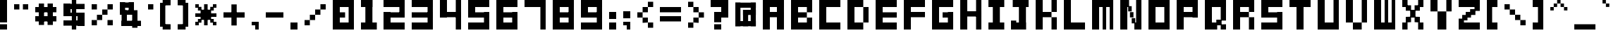 SplineFontDB: 3.2
FontName: FontBrick
FullName: FontBrick
FamilyName: FontBrick
Weight: Regular
Copyright: Copyright (c) 2024, vulastic
UComments: "2024-1-2: Created with FontForge (http://fontforge.org)"
Version: 001.000
ItalicAngle: 0
UnderlinePosition: -100
UnderlineWidth: 50
Ascent: 800
Descent: 200
InvalidEm: 0
LayerCount: 2
Layer: 0 0 "Back" 1
Layer: 1 0 "Fore" 0
XUID: [1021 711 660813647 6996]
StyleMap: 0x0000
FSType: 0
OS2Version: 0
OS2_WeightWidthSlopeOnly: 0
OS2_UseTypoMetrics: 1
CreationTime: 1704177760
ModificationTime: 1704180982
OS2TypoAscent: 0
OS2TypoAOffset: 1
OS2TypoDescent: 0
OS2TypoDOffset: 1
OS2TypoLinegap: 90
OS2WinAscent: 0
OS2WinAOffset: 1
OS2WinDescent: 0
OS2WinDOffset: 1
HheadAscent: 0
HheadAOffset: 1
HheadDescent: 0
HheadDOffset: 1
MarkAttachClasses: 1
DEI: 91125
Encoding: ISO8859-1
UnicodeInterp: none
NameList: AGL For New Fonts
DisplaySize: -48
AntiAlias: 1
FitToEm: 0
WinInfo: 0 31 11
BeginPrivate: 0
EndPrivate
BeginChars: 256 94

StartChar: exclam
Encoding: 33 33 0
Width: 500
Flags: HW
LayerCount: 2
Fore
SplineSet
0 50 m 1
 0 800 l 1
 250 800 l 1
 250 50 l 1
 0 50 l 1
0 -200 m 1
 0 -12.5 l 1
 250 -12.5 l 1
 250 -200 l 1
 0 -200 l 1
EndSplineSet
Validated: 524289
EndChar

StartChar: quotedbl
Encoding: 34 34 1
Width: 750
Flags: HW
LayerCount: 2
Fore
SplineSet
0 487.5 m 1
 0 675 l 1
 187.5 675 l 1
 187.5 487.5 l 1
 0 487.5 l 1
312.5 487.5 m 1
 312.5 675 l 1
 500 675 l 1
 500 487.5 l 1
 312.5 487.5 l 1
EndSplineSet
Validated: 524289
EndChar

StartChar: numbersign
Encoding: 35 35 2
Width: 1000
Flags: HW
LayerCount: 2
Fore
SplineSet
125 -75 m 1
 125 675 l 1
 312.5 675 l 1
 312.5 -75 l 1
 125 -75 l 1
437.5 -75 m 1
 437.5 675 l 1
 625 675 l 1
 625 -75 l 1
 437.5 -75 l 1
0 362.5 m 1
 0 550 l 1
 750 550 l 1
 750 362.5 l 1
 0 362.5 l 1
0 50 m 1
 0 237.5 l 1
 750 237.5 l 1
 750 50 l 1
 0 50 l 1
EndSplineSet
Validated: 524293
EndChar

StartChar: dollar
Encoding: 36 36 3
Width: 1000
Flags: HW
LayerCount: 2
Fore
SplineSet
296.875 -200 m 1
 296.875 800 l 1
 453.125 800 l 1
 453.125 -200 l 1
 296.875 -200 l 1
0 487.5 m 1
 0 675 l 1
 750 675 l 1
 750 487.5 l 1
 0 487.5 l 1
500 -75 m 1
 500 362.5 l 1
 750 362.5 l 1
 750 -75 l 1
 500 -75 l 1
0 -75 m 1
 0 112.5 l 1
 750 112.5 l 1
 750 -75 l 1
 0 -75 l 1
0 237.5 m 1
 0 362.5 l 1
 750 362.5 l 1
 750 237.5 l 1
 0 237.5 l 1
0 237.5 m 1
 0 675 l 1
 250 675 l 1
 250 237.5 l 1
 0 237.5 l 1
EndSplineSet
Validated: 524293
EndChar

StartChar: percent
Encoding: 37 37 4
Width: 1000
Flags: HW
LayerCount: 2
Fore
SplineSet
562.5 487.5 m 1
 562.5 675 l 1
 750 675 l 1
 750 487.5 l 1
 562.5 487.5 l 1
0 -75 m 1
 0 112.5 l 1
 187.5 112.5 l 1
 187.5 -75 l 1
 0 -75 l 1
187.5 112.5 m 1
 187.5 300 l 1
 375 300 l 1
 375 112.5 l 1
 187.5 112.5 l 1
375 300 m 1
 375 487.5 l 1
 562.5 487.5 l 1
 562.5 300 l 1
 375 300 l 1
0 487.5 m 1
 0 675 l 1
 187.5 675 l 1
 187.5 487.5 l 1
 0 487.5 l 1
562.5 -75 m 1
 562.5 112.5 l 1
 750 112.5 l 1
 750 -75 l 1
 562.5 -75 l 1
EndSplineSet
Validated: 524293
EndChar

StartChar: ampersand
Encoding: 38 38 5
Width: 1000
Flags: HW
LayerCount: 2
Fore
SplineSet
0 300 m 1
 0 737.5 l 1
 187.5 737.5 l 1
 187.5 300 l 1
 0 300 l 1
0 550 m 1
 0 737.5 l 1
 500 737.5 l 1
 500 550 l 1
 0 550 l 1
0 300 m 1
 0 456.25 l 1
 500 456.25 l 1
 500 300 l 1
 0 300 l 1
312.5 300 m 1
 312.5 737.5 l 1
 500 737.5 l 1
 500 300 l 1
 312.5 300 l 1
62.5 -106.25 m 1
 62.5 456.25 l 1
 250 456.25 l 1
 250 -106.25 l 1
 62.5 -106.25 l 1
0 300 m 1
 0 456.25 l 1
 625 456.25 l 1
 625 300 l 1
 0 300 l 1
437.5 -168.75 m 1
 437.5 456.25 l 1
 625 456.25 l 1
 625 -168.75 l 1
 437.5 -168.75 l 1
62.5 -106.25 m 1
 62.5 81.25 l 1
 750 81.25 l 1
 750 -106.25 l 1
 62.5 -106.25 l 1
EndSplineSet
Validated: 524293
EndChar

StartChar: quotesingle
Encoding: 39 39 6
Width: 437
Flags: HW
LayerCount: 2
Fore
SplineSet
0 487.5 m 1
 0 675 l 1
 187.5 675 l 1
 187.5 487.5 l 1
 0 487.5 l 1
EndSplineSet
Validated: 524289
EndChar

StartChar: parenleft
Encoding: 40 40 7
Width: 625
Flags: HW
LayerCount: 2
Fore
SplineSet
93.75 612.5 m 1
 93.75 800 l 1
 375 800 l 1
 375 612.5 l 1
 93.75 612.5 l 1
0 -106.25 m 1
 0 706.25 l 1
 187.5 706.25 l 1
 187.5 -106.25 l 1
 0 -106.25 l 1
93.75 -200 m 1
 93.75 -12.5 l 1
 375 -12.5 l 1
 375 -200 l 1
 93.75 -200 l 1
EndSplineSet
Validated: 524293
EndChar

StartChar: parenright
Encoding: 41 41 8
Width: 625
Flags: HW
LayerCount: 2
Fore
SplineSet
0 612.5 m 1
 0 800 l 1
 281.25 800 l 1
 281.25 612.5 l 1
 0 612.5 l 1
187.5 -106.25 m 1
 187.5 706.25 l 1
 375 706.25 l 1
 375 -106.25 l 1
 187.5 -106.25 l 1
0 -200 m 1
 0 -12.5 l 1
 281.25 -12.5 l 1
 281.25 -200 l 1
 0 -200 l 1
EndSplineSet
Validated: 524293
EndChar

StartChar: asterisk
Encoding: 42 42 9
Width: 1000
Flags: HW
LayerCount: 2
Fore
SplineSet
0 237.5 m 1
 0 362.5 l 1
 750 362.5 l 1
 750 237.5 l 1
 0 237.5 l 1
0 550 m 1
 0 675 l 1
 125 675 l 1
 125 550 l 1
 0 550 l 1
625 550 m 1
 625 675 l 1
 750 675 l 1
 750 550 l 1
 625 550 l 1
0 -75 m 1
 0 50 l 1
 125 50 l 1
 125 -75 l 1
 0 -75 l 1
625 -75 m 1
 625 50 l 1
 750 50 l 1
 750 -75 l 1
 625 -75 l 1
187.5 112.5 m 1
 187.5 487.5 l 1
 562.5 487.5 l 1
 562.5 112.5 l 1
 187.5 112.5 l 1
93.75 456.25 m 1
 93.75 581.25 l 1
 218.75 581.25 l 1
 218.75 456.25 l 1
 93.75 456.25 l 1
531.25 456.25 m 1
 531.25 581.25 l 1
 656.25 581.25 l 1
 656.25 456.25 l 1
 531.25 456.25 l 1
93.75 18.75 m 1
 93.75 143.75 l 1
 218.75 143.75 l 1
 218.75 18.75 l 1
 93.75 18.75 l 1
531.25 18.75 m 1
 531.25 143.75 l 1
 656.25 143.75 l 1
 656.25 18.75 l 1
 531.25 18.75 l 1
312.5 -75 m 1
 312.5 675 l 1
 437.5 675 l 1
 437.5 -75 l 1
 312.5 -75 l 1
EndSplineSet
Validated: 524293
EndChar

StartChar: plus
Encoding: 43 43 10
Width: 1000
Flags: HW
LayerCount: 2
Fore
SplineSet
0 206.25 m 1
 0 393.75 l 1
 750 393.75 l 1
 750 206.25 l 1
 0 206.25 l 1
281.25 -75 m 1
 281.25 675 l 1
 468.75 675 l 1
 468.75 -75 l 1
 281.25 -75 l 1
EndSplineSet
Validated: 524293
EndChar

StartChar: comma
Encoding: 44 44 11
Width: 500
Flags: HW
LayerCount: 2
Fore
SplineSet
0 -75 m 1
 0 50 l 1
 250 50 l 1
 250 -75 l 1
 0 -75 l 1
125 -200 m 1
 125 50 l 1
 250 50 l 1
 250 -200 l 1
 125 -200 l 1
EndSplineSet
Validated: 5
EndChar

StartChar: hyphen
Encoding: 45 45 12
Width: 875
Flags: HW
LayerCount: 2
Fore
SplineSet
0 206.25 m 1
 0 393.75 l 1
 625 393.75 l 1
 625 206.25 l 1
 0 206.25 l 1
EndSplineSet
Validated: 524289
EndChar

StartChar: period
Encoding: 46 46 13
Width: 500
Flags: HW
LayerCount: 2
Fore
SplineSet
0 -200 m 1
 0 50 l 1
 250 50 l 1
 250 -200 l 1
 0 -200 l 1
EndSplineSet
Validated: 1
EndChar

StartChar: slash
Encoding: 47 47 14
Width: 1000
Flags: HW
LayerCount: 2
Fore
SplineSet
562.5 487.5 m 1
 562.5 675 l 1
 750 675 l 1
 750 487.5 l 1
 562.5 487.5 l 1
0 -75 m 1
 0 112.5 l 1
 187.5 112.5 l 1
 187.5 -75 l 1
 0 -75 l 1
187.5 112.5 m 1
 187.5 300 l 1
 375 300 l 1
 375 112.5 l 1
 187.5 112.5 l 1
375 300 m 1
 375 487.5 l 1
 562.5 487.5 l 1
 562.5 300 l 1
 375 300 l 1
EndSplineSet
Validated: 524293
EndChar

StartChar: zero
Encoding: 48 48 15
Width: 1000
Flags: HW
LayerCount: 2
Fore
SplineSet
0 -200 m 1
 0 800 l 1
 250 800 l 1
 250 -200 l 1
 0 -200 l 1
0 -200 m 1
 0 50 l 1
 750 50 l 1
 750 -200 l 1
 0 -200 l 1
0 550 m 1
 0 800 l 1
 750 800 l 5
 750 550 l 1
 0 550 l 1
562.5 -200 m 1
 562.5 800 l 1
 750 800 l 1
 750 -200 l 1
 562.5 -200 l 1
0 206.25 m 1
 0 393.75 l 1
 437.5 393.75 l 1
 437.5 206.25 l 1
 0 206.25 l 1
EndSplineSet
Validated: 524293
EndChar

StartChar: one
Encoding: 49 49 16
Width: 812
Flags: HW
LayerCount: 2
Fore
SplineSet
0 550 m 1
 0 800 l 1
 406.25 800 l 1
 406.25 550 l 1
 0 550 l 1
156.25 -200 m 1
 156.25 800 l 1
 406.25 800 l 1
 406.25 -200 l 1
 156.25 -200 l 1
0 -200 m 1
 0 50 l 1
 562.5 50 l 1
 562.5 -200 l 1
 0 -200 l 1
EndSplineSet
Validated: 524293
EndChar

StartChar: two
Encoding: 50 50 17
Width: 1000
Flags: HW
LayerCount: 2
Fore
SplineSet
562.5 206.25 m 1
 562.5 800 l 1
 750 800 l 1
 750 206.25 l 1
 562.5 206.25 l 1
0 550 m 1
 0 800 l 1
 750 800 l 1
 750 550 l 1
 0 550 l 1
0 206.25 m 1
 0 393.75 l 1
 750 393.75 l 1
 750 206.25 l 1
 0 206.25 l 1
0 -200 m 1
 0 393.75 l 1
 250 393.75 l 1
 250 -200 l 1
 0 -200 l 1
0 -200 m 1
 0 50 l 1
 750 50 l 1
 750 -200 l 1
 0 -200 l 1
EndSplineSet
Validated: 524293
EndChar

StartChar: three
Encoding: 51 51 18
Width: 1000
Flags: HW
LayerCount: 2
Fore
SplineSet
562.5 -200 m 1
 562.5 800 l 1
 750 800 l 1
 750 -200 l 1
 562.5 -200 l 1
0 550 m 1
 0 800 l 1
 750 800 l 1
 750 550 l 1
 0 550 l 1
0 206.25 m 1
 0 393.75 l 1
 750 393.75 l 1
 750 206.25 l 1
 0 206.25 l 1
0 -200 m 1
 0 50 l 1
 750 50 l 1
 750 -200 l 1
 0 -200 l 1
EndSplineSet
Validated: 524293
EndChar

StartChar: four
Encoding: 52 52 19
Width: 1000
Flags: HW
LayerCount: 2
Fore
SplineSet
562.5 -200 m 1
 562.5 800 l 1
 750 800 l 1
 750 -200 l 1
 562.5 -200 l 1
0 206.25 m 1
 0 393.75 l 1
 750 393.75 l 1
 750 206.25 l 1
 0 206.25 l 1
0 206.25 m 1
 0 800 l 1
 250 800 l 1
 250 206.25 l 1
 0 206.25 l 1
EndSplineSet
Validated: 524293
EndChar

StartChar: five
Encoding: 53 53 20
Width: 1000
Flags: HW
LayerCount: 2
Fore
SplineSet
562.5 -200 m 1
 562.5 393.75 l 1
 750 393.75 l 1
 750 -200 l 1
 562.5 -200 l 1
0 550 m 1
 0 800 l 1
 750 800 l 1
 750 550 l 1
 0 550 l 1
0 206.25 m 1
 0 393.75 l 1
 750 393.75 l 1
 750 206.25 l 1
 0 206.25 l 1
0 206.25 m 1
 0 800 l 1
 250 800 l 1
 250 206.25 l 1
 0 206.25 l 1
0 -200 m 1
 0 50 l 1
 750 50 l 1
 750 -200 l 1
 0 -200 l 1
EndSplineSet
Validated: 524293
EndChar

StartChar: six
Encoding: 54 54 21
Width: 1000
Flags: HW
LayerCount: 2
Fore
SplineSet
562.5 -200 m 1
 562.5 393.75 l 1
 750 393.75 l 1
 750 -200 l 1
 562.5 -200 l 1
0 550 m 1
 0 800 l 1
 750 800 l 1
 750 550 l 1
 0 550 l 1
0 206.25 m 1
 0 393.75 l 1
 750 393.75 l 1
 750 206.25 l 1
 0 206.25 l 1
0 -200 m 1
 0 800 l 1
 250 800 l 1
 250 -200 l 1
 0 -200 l 1
0 -200 m 1
 0 50 l 1
 750 50 l 1
 750 -200 l 1
 0 -200 l 1
EndSplineSet
Validated: 524293
EndChar

StartChar: seven
Encoding: 55 55 22
Width: 1000
Flags: HW
LayerCount: 2
Fore
SplineSet
562.5 -200 m 1
 562.5 800 l 1
 750 800 l 1
 750 -200 l 1
 562.5 -200 l 1
0 550 m 1
 0 800 l 1
 750 800 l 1
 750 550 l 1
 0 550 l 1
EndSplineSet
Validated: 524293
EndChar

StartChar: eight
Encoding: 56 56 23
Width: 1000
Flags: HW
LayerCount: 2
Fore
SplineSet
562.5 -200 m 1
 562.5 800 l 1
 750 800 l 1
 750 -200 l 1
 562.5 -200 l 1
0 550 m 1
 0 800 l 1
 750 800 l 1
 750 550 l 1
 0 550 l 1
0 206.25 m 1
 0 393.75 l 1
 750 393.75 l 1
 750 206.25 l 1
 0 206.25 l 1
0 -200 m 1
 0 800 l 1
 250 800 l 1
 250 -200 l 1
 0 -200 l 1
0 -200 m 1
 0 50 l 1
 750 50 l 1
 750 -200 l 1
 0 -200 l 1
EndSplineSet
Validated: 524293
EndChar

StartChar: nine
Encoding: 57 57 24
Width: 1000
Flags: HW
LayerCount: 2
Fore
SplineSet
562.5 -200 m 1
 562.5 800 l 1
 750 800 l 1
 750 -200 l 1
 562.5 -200 l 1
0 550 m 1
 0 800 l 1
 750 800 l 1
 750 550 l 1
 0 550 l 1
0 206.25 m 1
 0 393.75 l 1
 750 393.75 l 1
 750 206.25 l 1
 0 206.25 l 1
0 206.25 m 1
 0 800 l 1
 250 800 l 1
 250 206.25 l 1
 0 206.25 l 1
0 -200 m 1
 0 50 l 1
 750 50 l 1
 750 -200 l 1
 0 -200 l 1
EndSplineSet
Validated: 524293
EndChar

StartChar: colon
Encoding: 58 58 25
Width: 500
Flags: HW
LayerCount: 2
Fore
SplineSet
0 175 m 1
 0 425 l 1
 250 425 l 1
 250 175 l 1
 0 175 l 1
0 -200 m 1
 0 50 l 1
 250 50 l 1
 250 -200 l 1
 0 -200 l 1
EndSplineSet
Validated: 1
EndChar

StartChar: semicolon
Encoding: 59 59 26
Width: 500
Flags: HW
LayerCount: 2
Fore
SplineSet
0 175 m 1
 0 425 l 1
 250 425 l 1
 250 175 l 1
 0 175 l 1
0 -75 m 1
 0 50 l 1
 250 50 l 1
 250 -75 l 1
 0 -75 l 1
125 -200 m 1
 125 50 l 1
 250 50 l 1
 250 -200 l 1
 125 -200 l 1
EndSplineSet
Validated: 5
EndChar

StartChar: less
Encoding: 60 60 27
Width: 812
Flags: HW
LayerCount: 2
Fore
SplineSet
375 581.25 m 1
 375 768.75 l 1
 562.5 768.75 l 1
 562.5 581.25 l 1
 375 581.25 l 1
187.5 393.75 m 1
 187.5 581.25 l 1
 375 581.25 l 1
 375 393.75 l 1
 187.5 393.75 l 1
187.5 18.75 m 1
 187.5 206.25 l 1
 375 206.25 l 1
 375 18.75 l 1
 187.5 18.75 l 1
0 206.25 m 1
 0 393.75 l 1
 187.5 393.75 l 1
 187.5 206.25 l 1
 0 206.25 l 1
375 -168.75 m 1
 375 18.75 l 1
 562.5 18.75 l 1
 562.5 -168.75 l 1
 375 -168.75 l 1
EndSplineSet
Validated: 524293
EndChar

StartChar: equal
Encoding: 61 61 28
Width: 1000
Flags: HW
LayerCount: 2
Fore
SplineSet
0 362.5 m 1
 0 550 l 1
 750 550 l 1
 750 362.5 l 1
 0 362.5 l 1
0 50 m 1
 0 237.5 l 1
 750 237.5 l 1
 750 50 l 1
 0 50 l 1
EndSplineSet
Validated: 524289
EndChar

StartChar: greater
Encoding: 62 62 29
Width: 812
Flags: HW
LayerCount: 2
Fore
SplineSet
0 581.25 m 1
 0 768.75 l 1
 187.5 768.75 l 1
 187.5 581.25 l 1
 0 581.25 l 1
187.5 393.75 m 1
 187.5 581.25 l 1
 375 581.25 l 1
 375 393.75 l 1
 187.5 393.75 l 1
187.5 18.75 m 1
 187.5 206.25 l 1
 375 206.25 l 1
 375 18.75 l 1
 187.5 18.75 l 1
375 206.25 m 1
 375 393.75 l 1
 562.5 393.75 l 1
 562.5 206.25 l 1
 375 206.25 l 1
0 -168.75 m 1
 0 18.75 l 1
 187.5 18.75 l 1
 187.5 -168.75 l 1
 0 -168.75 l 1
EndSplineSet
Validated: 524293
EndChar

StartChar: question
Encoding: 63 63 30
Width: 875
Flags: HW
LayerCount: 2
Fore
SplineSet
375 206.25 m 1
 375 800 l 1
 625 800 l 1
 625 206.25 l 1
 375 206.25 l 1
0 550 m 1
 0 800 l 1
 625 800 l 1
 625 550 l 1
 0 550 l 1
125 206.25 m 1
 125 393.75 l 1
 625 393.75 l 1
 625 206.25 l 1
 125 206.25 l 1
125 50 m 1
 125 393.75 l 1
 375 393.75 l 1
 375 50 l 1
 125 50 l 1
125 -200 m 1
 125 -12.5 l 1
 375 -12.5 l 1
 375 -200 l 1
 125 -200 l 1
EndSplineSet
Validated: 524293
EndChar

StartChar: at
Encoding: 64 64 31
Width: 977
Flags: HW
LayerCount: 2
Fore
SplineSet
0 -109.090820312 m 1
 0 739.393554688 l 1
 181.818359375 739.393554688 l 1
 181.818359375 -109.090820312 l 1
 0 -109.090820312 l 1
0 557.576171875 m 1
 0 739.393554688 l 1
 727.272460938 739.393554688 l 1
 727.272460938 557.576171875 l 1
 0 557.576171875 l 1
545.454101562 -109.090820312 m 1
 545.454101562 739.393554688 l 1
 727.272460938 739.393554688 l 1
 727.272460938 -109.090820312 l 1
 545.454101562 -109.090820312 l 1
0 -109.090820312 m 1
 0 72.7275390625 l 1
 727.272460938 72.7275390625 l 1
 727.272460938 -109.090820312 l 1
 0 -109.090820312 l 1
272.727539062 284.848632812 m 1
 272.727539062 466.666992188 l 1
 727.272460938 466.666992188 l 1
 727.272460938 284.848632812 l 1
 272.727539062 284.848632812 l 1
272.727539062 -109.090820312 m 1
 272.727539062 466.666992188 l 1
 454.545898438 466.666992188 l 1
 454.545898438 -109.090820312 l 1
 272.727539062 -109.090820312 l 1
EndSplineSet
Validated: 524293
EndChar

StartChar: A
Encoding: 65 65 32
Width: 1000
Flags: HW
LayerCount: 2
Fore
SplineSet
0 -200 m 1
 0 800 l 1
 250 800 l 1
 250 -200 l 1
 0 -200 l 1
0 550 m 1
 0 800 l 1
 750 800 l 1
 750 550 l 1
 0 550 l 1
500 -200 m 1
 500 800 l 1
 750 800 l 1
 750 -200 l 1
 500 -200 l 1
0 206.25 m 1
 0 393.75 l 1
 750 393.75 l 1
 750 206.25 l 1
 0 206.25 l 1
EndSplineSet
Validated: 524293
EndChar

StartChar: B
Encoding: 66 66 33
Width: 1000
Flags: HW
LayerCount: 2
Fore
SplineSet
0 -200 m 1
 0 800 l 1
 250 800 l 1
 250 -200 l 1
 0 -200 l 1
0 206.25 m 1
 0 393.75 l 1
 562.5 393.75 l 1
 562.5 206.25 l 1
 0 206.25 l 1
0 -200 m 1
 0 50 l 1
 750 50 l 1
 750 -200 l 1
 0 -200 l 1
0 550 m 1
 0 800 l 1
 750 800 l 1
 750 550 l 1
 0 550 l 1
562.5 393.75 m 1
 562.5 800 l 1
 750 800 l 1
 750 393.75 l 1
 562.5 393.75 l 1
562.5 -200 m 1
 562.5 206.25 l 1
 750 206.25 l 1
 750 -200 l 1
 562.5 -200 l 1
EndSplineSet
Validated: 524293
EndChar

StartChar: C
Encoding: 67 67 34
Width: 1000
Flags: HW
LayerCount: 2
Fore
SplineSet
0 -200 m 1
 0 800 l 1
 250 800 l 1
 250 -200 l 1
 0 -200 l 1
0 -200 m 1
 0 50 l 1
 750 50 l 1
 750 -200 l 1
 0 -200 l 1
0 550 m 1
 0 800 l 1
 750 800 l 1
 750 550 l 1
 0 550 l 1
EndSplineSet
Validated: 5
EndChar

StartChar: D
Encoding: 68 68 35
Width: 1000
Flags: HW
LayerCount: 2
Fore
SplineSet
0 -200 m 1
 0 800 l 1
 250 800 l 1
 250 -200 l 1
 0 -200 l 1
0 550 m 1
 0 800 l 1
 562.5 800 l 1
 562.5 550 l 1
 0 550 l 1
0 -200 m 1
 0 50 l 1
 562.5 50 l 1
 562.5 -200 l 1
 0 -200 l 1
562.5 50 m 1
 562.5 550 l 1
 750 550 l 1
 750 50 l 1
 562.5 50 l 1
EndSplineSet
Validated: 524293
EndChar

StartChar: E
Encoding: 69 69 36
Width: 1000
Flags: HW
LayerCount: 2
Fore
SplineSet
0 550 m 1
 0 800 l 1
 750 800 l 1
 750 550 l 1
 0 550 l 1
0 -200 m 1
 0 50 l 1
 750 50 l 1
 750 -200 l 1
 0 -200 l 1
0 206.25 m 1
 0 393.75 l 1
 750 393.75 l 1
 750 206.25 l 1
 0 206.25 l 1
0 -200 m 1
 0 800 l 1
 250 800 l 1
 250 -200 l 1
 0 -200 l 1
EndSplineSet
Validated: 524293
EndChar

StartChar: F
Encoding: 70 70 37
Width: 1000
Flags: HW
LayerCount: 2
Fore
SplineSet
0 550 m 1
 0 800 l 1
 750 800 l 1
 750 550 l 1
 0 550 l 1
0 -200 m 1
 0 800 l 1
 250 800 l 1
 250 -200 l 1
 0 -200 l 1
0 206.25 m 1
 0 393.75 l 1
 750 393.75 l 1
 750 206.25 l 1
 0 206.25 l 1
EndSplineSet
Validated: 524293
EndChar

StartChar: G
Encoding: 71 71 38
Width: 1000
Flags: HW
LayerCount: 2
Fore
SplineSet
0 -200 m 1
 0 800 l 1
 250 800 l 1
 250 -200 l 1
 0 -200 l 1
0 -200 m 1
 0 50 l 1
 750 50 l 1
 750 -200 l 1
 0 -200 l 1
0 550 m 1
 0 800 l 1
 750 800 l 1
 750 550 l 1
 0 550 l 1
562.5 -200 m 1
 562.5 393.75 l 1
 750 393.75 l 1
 750 -200 l 1
 562.5 -200 l 1
375 206.25 m 1
 375 393.75 l 1
 750 393.75 l 1
 750 206.25 l 1
 375 206.25 l 1
EndSplineSet
Validated: 524293
EndChar

StartChar: H
Encoding: 72 72 39
Width: 1000
Flags: HW
LayerCount: 2
Fore
SplineSet
0 -200 m 1
 0 800 l 1
 250 800 l 1
 250 -200 l 1
 0 -200 l 1
562.5 -200 m 1
 562.5 800 l 1
 750 800 l 1
 750 -200 l 1
 562.5 -200 l 1
0 237.5 m 1
 0 425 l 1
 750 425 l 1
 750 237.5 l 1
 0 237.5 l 1
EndSplineSet
Validated: 524293
EndChar

StartChar: I
Encoding: 73 73 40
Width: 812
Flags: HW
LayerCount: 2
Fore
SplineSet
0 550 m 1
 0 800 l 1
 562.5 800 l 1
 562.5 550 l 1
 0 550 l 1
156.25 -200 m 1
 156.25 800 l 1
 406.25 800 l 1
 406.25 -200 l 1
 156.25 -200 l 1
0 -200 m 1
 0 50 l 1
 562.5 50 l 1
 562.5 -200 l 1
 0 -200 l 1
EndSplineSet
Validated: 524293
EndChar

StartChar: J
Encoding: 74 74 41
Width: 875
Flags: HW
LayerCount: 2
Fore
SplineSet
62.5 550 m 1
 62.5 800 l 1
 625 800 l 1
 625 550 l 1
 62.5 550 l 1
281.25 -200 m 1
 281.25 800 l 1
 531.25 800 l 1
 531.25 -200 l 1
 281.25 -200 l 1
0 -200 m 1
 0 112.5 l 1
 187.5 112.5 l 1
 187.5 -200 l 1
 0 -200 l 1
0 -200 m 1
 0 50 l 1
 531.25 50 l 1
 531.25 -200 l 1
 0 -200 l 1
EndSplineSet
Validated: 524293
EndChar

StartChar: K
Encoding: 75 75 42
Width: 1000
Flags: HW
LayerCount: 2
Fore
SplineSet
0 -200 m 1
 0 800 l 1
 250 800 l 1
 250 -200 l 1
 0 -200 l 1
562.5 393.75 m 1
 562.5 800 l 1
 750 800 l 1
 750 393.75 l 1
 562.5 393.75 l 1
0 206.25 m 1
 0 393.75 l 1
 562.5 393.75 l 1
 562.5 206.25 l 1
 0 206.25 l 1
562.5 -200 m 1
 562.5 206.25 l 1
 750 206.25 l 1
 750 -200 l 1
 562.5 -200 l 1
EndSplineSet
Validated: 524293
EndChar

StartChar: L
Encoding: 76 76 43
Width: 1000
Flags: HW
LayerCount: 2
Fore
SplineSet
0 -200 m 1
 0 800 l 1
 250 800 l 1
 250 -200 l 1
 0 -200 l 1
0 -200 m 1
 0 50 l 1
 750 50 l 1
 750 -200 l 1
 0 -200 l 1
EndSplineSet
Validated: 5
EndChar

StartChar: M
Encoding: 77 77 44
Width: 1000
Flags: HW
LayerCount: 2
Fore
SplineSet
0 -200 m 1
 0 800 l 1
 250 800 l 1
 250 -200 l 1
 0 -200 l 1
375 -200 m 1
 375 800 l 1
 500 800 l 1
 500 -200 l 1
 375 -200 l 1
625 -200 m 1
 625 800 l 1
 750 800 l 1
 750 -200 l 1
 625 -200 l 1
0 550 m 1
 0 800 l 1
 750 800 l 1
 750 550 l 1
 0 550 l 1
EndSplineSet
Validated: 5
EndChar

StartChar: N
Encoding: 78 78 45
Width: 1000
Flags: HW
LayerCount: 2
Fore
SplineSet
0 -200 m 1
 0 800 l 1
 250 800 l 1
 250 -200 l 1
 0 -200 l 1
562.5 -200 m 1
 562.5 800 l 1
 750 800 l 1
 750 -200 l 1
 562.5 -200 l 1
0 550 m 1
 0 800 l 1
 312.5 800 l 1
 312.5 550 l 1
 0 550 l 1
500 -200 m 1
 500 50 l 1
 750 50 l 1
 750 -200 l 1
 500 -200 l 1
281.25 393.75 m 1
 281.25 581.25 l 1
 406.25 581.25 l 1
 406.25 393.75 l 1
 281.25 393.75 l 1
406.25 18.75 m 1
 406.25 206.25 l 1
 531.25 206.25 l 1
 531.25 18.75 l 1
 406.25 18.75 l 1
343.75 206.25 m 1
 343.75 393.75 l 1
 468.75 393.75 l 1
 468.75 206.25 l 1
 343.75 206.25 l 1
EndSplineSet
Validated: 524293
EndChar

StartChar: O
Encoding: 79 79 46
Width: 1000
Flags: HW
LayerCount: 2
Fore
SplineSet
0 -200 m 1
 0 800 l 1
 250 800 l 1
 250 -200 l 1
 0 -200 l 1
0 -200 m 1
 0 50 l 1
 750 50 l 1
 750 -200 l 1
 0 -200 l 1
0 550 m 1
 0 800 l 1
 750 800 l 1
 750 550 l 1
 0 550 l 1
562.5 -200 m 1
 562.5 800 l 1
 750 800 l 1
 750 -200 l 1
 562.5 -200 l 1
EndSplineSet
Validated: 524293
EndChar

StartChar: P
Encoding: 80 80 47
Width: 1000
Flags: HW
LayerCount: 2
Fore
SplineSet
0 -200 m 1
 0 800 l 1
 250 800 l 1
 250 -200 l 1
 0 -200 l 1
0 550 m 1
 0 800 l 1
 750 800 l 1
 750 550 l 1
 0 550 l 1
562.5 206.25 m 1
 562.5 800 l 1
 750 800 l 1
 750 206.25 l 1
 562.5 206.25 l 1
0 206.25 m 1
 0 393.75 l 1
 750 393.75 l 1
 750 206.25 l 1
 0 206.25 l 1
EndSplineSet
Validated: 524293
EndChar

StartChar: Q
Encoding: 81 81 48
Width: 1000
Flags: HW
LayerCount: 2
Fore
SplineSet
0 -200 m 1
 0 800 l 1
 250 800 l 1
 250 -200 l 1
 0 -200 l 1
0 -200 m 1
 0 50 l 1
 437.5 50 l 1
 437.5 -200 l 1
 0 -200 l 1
0 550 m 1
 0 800 l 1
 750 800 l 1
 750 550 l 1
 0 550 l 1
562.5 112.5 m 1
 562.5 800 l 1
 750 800 l 1
 750 112.5 l 1
 562.5 112.5 l 1
562.5 -200 m 1
 562.5 -12.5 l 1
 750 -12.5 l 1
 750 -200 l 1
 562.5 -200 l 1
406.25 -43.75 m 1
 406.25 143.75 l 1
 593.75 143.75 l 1
 593.75 -43.75 l 1
 406.25 -43.75 l 1
EndSplineSet
Validated: 524293
EndChar

StartChar: R
Encoding: 82 82 49
Width: 1000
Flags: HW
LayerCount: 2
Fore
SplineSet
0 -200 m 1
 0 800 l 1
 250 800 l 1
 250 -200 l 1
 0 -200 l 1
0 550 m 1
 0 800 l 1
 750 800 l 1
 750 550 l 1
 0 550 l 1
562.5 393.75 m 1
 562.5 800 l 1
 750 800 l 1
 750 393.75 l 1
 562.5 393.75 l 1
0 206.25 m 1
 0 393.75 l 1
 562.5 393.75 l 1
 562.5 206.25 l 1
 0 206.25 l 1
562.5 -200 m 1
 562.5 206.25 l 1
 750 206.25 l 1
 750 -200 l 1
 562.5 -200 l 1
EndSplineSet
Validated: 524293
EndChar

StartChar: S
Encoding: 83 83 50
Width: 1000
Flags: HW
LayerCount: 2
Fore
SplineSet
0 206.25 m 1
 0 800 l 1
 250 800 l 1
 250 206.25 l 1
 0 206.25 l 1
0 550 m 1
 0 800 l 1
 750 800 l 1
 750 550 l 1
 0 550 l 1
0 206.25 m 1
 0 393.75 l 1
 750 393.75 l 1
 750 206.25 l 1
 0 206.25 l 1
562.5 -200 m 1
 562.5 393.75 l 1
 750 393.75 l 1
 750 -200 l 1
 562.5 -200 l 1
0 -200 m 1
 0 50 l 1
 750 50 l 1
 750 -200 l 1
 0 -200 l 1
EndSplineSet
Validated: 524293
EndChar

StartChar: T
Encoding: 84 84 51
Width: 1000
Flags: HW
LayerCount: 2
Fore
SplineSet
0 550 m 1
 0 800 l 1
 750 800 l 1
 750 550 l 1
 0 550 l 1
250 -200 m 1
 250 800 l 1
 500 800 l 1
 500 -200 l 1
 250 -200 l 1
EndSplineSet
Validated: 5
EndChar

StartChar: U
Encoding: 85 85 52
Width: 1000
Flags: HW
LayerCount: 2
Fore
SplineSet
0 -200 m 1
 0 800 l 1
 250 800 l 1
 250 -200 l 1
 0 -200 l 1
0 -200 m 1
 0 50 l 1
 750 50 l 1
 750 -200 l 1
 0 -200 l 1
562.5 -200 m 1
 562.5 800 l 1
 750 800 l 1
 750 -200 l 1
 562.5 -200 l 1
EndSplineSet
Validated: 524293
EndChar

StartChar: V
Encoding: 86 86 53
Width: 1000
Flags: HW
LayerCount: 2
Fore
SplineSet
0 50 m 1
 0 800 l 1
 250 800 l 1
 250 50 l 1
 0 50 l 1
250 -200 m 1
 250 50 l 1
 562.5 50 l 1
 562.5 -200 l 1
 250 -200 l 1
562.5 50 m 1
 562.5 800 l 1
 750 800 l 1
 750 50 l 1
 562.5 50 l 1
EndSplineSet
Validated: 524293
EndChar

StartChar: W
Encoding: 87 87 54
Width: 1000
Flags: HW
LayerCount: 2
Fore
SplineSet
0 -200 m 1
 0 800 l 1
 250 800 l 1
 250 -200 l 1
 0 -200 l 1
375 -200 m 1
 375 800 l 1
 500 800 l 1
 500 -200 l 1
 375 -200 l 1
625 -200 m 1
 625 800 l 1
 750 800 l 1
 750 -200 l 1
 625 -200 l 1
0 -200 m 1
 0 50 l 1
 750 50 l 1
 750 -200 l 1
 0 -200 l 1
EndSplineSet
Validated: 5
EndChar

StartChar: X
Encoding: 88 88 55
Width: 1000
Flags: HW
LayerCount: 2
Fore
SplineSet
0 -200 m 1
 0 50 l 1
 187.5 50 l 1
 187.5 -200 l 1
 0 -200 l 1
0 550 m 1
 0 800 l 1
 187.5 800 l 1
 187.5 550 l 1
 0 550 l 1
125 425 m 1
 125 612.5 l 1
 312.5 612.5 l 1
 312.5 425 l 1
 125 425 l 1
125 50 m 1
 125 237.5 l 1
 312.5 237.5 l 1
 312.5 50 l 1
 125 50 l 1
281.25 206.25 m 1
 281.25 456.25 l 1
 468.75 456.25 l 1
 468.75 206.25 l 1
 281.25 206.25 l 1
562.5 -200 m 1
 562.5 50 l 1
 750 50 l 1
 750 -200 l 1
 562.5 -200 l 1
562.5 550 m 1
 562.5 800 l 1
 750 800 l 1
 750 550 l 1
 562.5 550 l 1
437.5 425 m 1
 437.5 612.5 l 1
 625 612.5 l 1
 625 425 l 1
 437.5 425 l 1
437.5 50 m 1
 437.5 237.5 l 1
 625 237.5 l 1
 625 50 l 1
 437.5 50 l 1
EndSplineSet
Validated: 524293
EndChar

StartChar: Y
Encoding: 89 89 56
Width: 1000
Flags: HW
LayerCount: 2
Fore
SplineSet
0 393.75 m 1
 0 800 l 1
 250 800 l 1
 250 393.75 l 1
 0 393.75 l 1
250 -200 m 1
 250 393.75 l 1
 562.5 393.75 l 1
 562.5 -200 l 1
 250 -200 l 1
562.5 393.75 m 1
 562.5 800 l 1
 750 800 l 1
 750 393.75 l 1
 562.5 393.75 l 1
EndSplineSet
Validated: 524293
EndChar

StartChar: Z
Encoding: 90 90 57
Width: 1000
Flags: HW
LayerCount: 2
Fore
SplineSet
562.5 425 m 1
 562.5 800 l 1
 750 800 l 1
 750 425 l 1
 562.5 425 l 1
0 550 m 1
 0 800 l 1
 750 800 l 1
 750 550 l 1
 0 550 l 1
0 -200 m 1
 0 50 l 1
 750 50 l 1
 750 -200 l 1
 0 -200 l 1
0 -200 m 1
 0 175 l 1
 187.5 175 l 1
 187.5 -200 l 1
 0 -200 l 1
125 112.5 m 1
 125 300 l 1
 312.5 300 l 1
 312.5 112.5 l 1
 125 112.5 l 1
250 206.25 m 1
 250 393.75 l 1
 437.5 393.75 l 1
 437.5 206.25 l 1
 250 206.25 l 1
406.25 300 m 1
 406.25 487.5 l 1
 593.75 487.5 l 1
 593.75 300 l 1
 406.25 300 l 1
EndSplineSet
Validated: 524293
EndChar

StartChar: bracketleft
Encoding: 91 91 58
Width: 625
Flags: HW
LayerCount: 2
Fore
SplineSet
0 550 m 1
 0 800 l 1
 375 800 l 1
 375 550 l 1
 0 550 l 1
0 -200 m 1
 0 800 l 1
 187.5 800 l 1
 187.5 -200 l 1
 0 -200 l 1
0 -200 m 1
 0 50 l 1
 375 50 l 1
 375 -200 l 1
 0 -200 l 1
EndSplineSet
Validated: 524293
EndChar

StartChar: backslash
Encoding: 92 92 59
Width: 1000
Flags: HW
LayerCount: 2
Fore
SplineSet
0 487.5 m 1
 0 675 l 1
 187.5 675 l 1
 187.5 487.5 l 1
 0 487.5 l 1
562.5 -75 m 1
 562.5 112.5 l 1
 750 112.5 l 1
 750 -75 l 1
 562.5 -75 l 1
375 112.5 m 1
 375 300 l 1
 562.5 300 l 1
 562.5 112.5 l 1
 375 112.5 l 1
187.5 300 m 1
 187.5 487.5 l 1
 375 487.5 l 1
 375 300 l 1
 187.5 300 l 1
EndSplineSet
Validated: 524293
EndChar

StartChar: bracketright
Encoding: 93 93 60
Width: 625
Flags: HW
LayerCount: 2
Fore
SplineSet
0 550 m 1
 0 800 l 1
 375 800 l 1
 375 550 l 1
 0 550 l 1
187.5 -200 m 1
 187.5 800 l 1
 375 800 l 1
 375 -200 l 1
 187.5 -200 l 1
0 -200 m 1
 0 50 l 1
 375 50 l 1
 375 -200 l 1
 0 -200 l 1
EndSplineSet
Validated: 524293
EndChar

StartChar: asciicircum
Encoding: 94 94 61
Width: 856
Flags: HW
LayerCount: 2
Fore
SplineSet
121.211914062 557.576171875 m 1
 121.211914062 678.788085938 l 1
 242.423828125 678.788085938 l 1
 242.423828125 557.576171875 l 1
 121.211914062 557.576171875 l 1
0 436.36328125 m 1
 0 557.576171875 l 1
 121.211914062 557.576171875 l 1
 121.211914062 436.36328125 l 1
 0 436.36328125 l 1
242.423828125 678.788085938 m 1
 242.423828125 800 l 1
 363.63671875 800 l 1
 363.63671875 678.788085938 l 1
 242.423828125 678.788085938 l 1
363.63671875 557.576171875 m 1
 363.63671875 678.788085938 l 1
 484.848632812 678.788085938 l 1
 484.848632812 557.576171875 l 1
 363.63671875 557.576171875 l 1
484.848632812 436.36328125 m 1
 484.848632812 557.576171875 l 1
 606.060546875 557.576171875 l 1
 606.060546875 436.36328125 l 1
 484.848632812 436.36328125 l 1
EndSplineSet
Validated: 524293
EndChar

StartChar: underscore
Encoding: 95 95 62
Width: 1000
Flags: HW
LayerCount: 2
Fore
SplineSet
0 -200 m 1
 0 -12.5 l 1
 750 -12.5 l 1
 750 -200 l 1
 0 -200 l 1
EndSplineSet
Validated: 524289
EndChar

StartChar: grave
Encoding: 96 96 63
Width: 492
Flags: HW
LayerCount: 2
Fore
SplineSet
0 678.788085938 m 1
 0 800 l 1
 121.211914062 800 l 1
 121.211914062 678.788085938 l 1
 0 678.788085938 l 1
121.211914062 557.576171875 m 1
 121.211914062 678.788085938 l 1
 242.423828125 678.788085938 l 1
 242.423828125 557.576171875 l 1
 121.211914062 557.576171875 l 1
EndSplineSet
Validated: 524293
EndChar

StartChar: a
Encoding: 97 97 64
Width: 1000
Flags: HW
LayerCount: 2
Fore
SplineSet
437.5 -200 m 1
 437.5 550 l 1
 687.5 550 l 1
 687.5 -200 l 1
 437.5 -200 l 1
0 300 m 1
 0 550 l 1
 687.5 550 l 1
 687.5 300 l 1
 0 300 l 1
0 -200 m 1
 0 550 l 1
 250 550 l 1
 250 -200 l 1
 0 -200 l 1
0 -200 m 1
 0 50 l 1
 750 50 l 1
 750 -200 l 1
 0 -200 l 1
EndSplineSet
Validated: 524293
EndChar

StartChar: b
Encoding: 98 98 65
Width: 1000
Flags: HW
LayerCount: 2
Fore
SplineSet
0 -200 m 1
 0 800 l 1
 250 800 l 1
 250 -200 l 1
 0 -200 l 1
0 -200 m 1
 0 50 l 1
 750 50 l 1
 750 -200 l 1
 0 -200 l 1
500 -200 m 1
 500 550 l 1
 750 550 l 1
 750 -200 l 1
 500 -200 l 1
0 300 m 1
 0 550 l 1
 750 550 l 1
 750 300 l 1
 0 300 l 1
EndSplineSet
Validated: 5
EndChar

StartChar: c
Encoding: 99 99 66
Width: 1000
Flags: HW
LayerCount: 2
Fore
SplineSet
0 300 m 1
 0 550 l 1
 750 550 l 1
 750 300 l 1
 0 300 l 1
0 -200 m 1
 0 550 l 1
 250 550 l 1
 250 -200 l 1
 0 -200 l 1
0 -200 m 1
 0 50 l 1
 750 50 l 1
 750 -200 l 1
 0 -200 l 1
EndSplineSet
Validated: 5
EndChar

StartChar: d
Encoding: 100 100 67
Width: 1000
Flags: HW
LayerCount: 2
Fore
SplineSet
0 -200 m 1
 0 550 l 1
 250 550 l 1
 250 -200 l 1
 0 -200 l 1
0 -200 m 1
 0 50 l 1
 750 50 l 1
 750 -200 l 1
 0 -200 l 1
500 -200 m 1
 500 800 l 1
 750 800 l 1
 750 -200 l 1
 500 -200 l 1
0 300 m 1
 0 550 l 1
 750 550 l 1
 750 300 l 1
 0 300 l 1
EndSplineSet
Validated: 5
EndChar

StartChar: e
Encoding: 101 101 68
Width: 1000
Flags: HW
LayerCount: 2
Fore
SplineSet
0 362.5 m 1
 0 550 l 1
 750 550 l 1
 750 362.5 l 1
 0 362.5 l 1
0 -200 m 1
 0 550 l 1
 250 550 l 1
 250 -200 l 1
 0 -200 l 1
0 -200 m 1
 0 -12.5 l 1
 750 -12.5 l 1
 750 -200 l 1
 0 -200 l 1
0 112.5 m 1
 0 237.5 l 1
 750 237.5 l 1
 750 112.5 l 1
 0 112.5 l 1
593.75 112.5 m 1
 593.75 550 l 1
 750 550 l 1
 750 112.5 l 1
 593.75 112.5 l 1
EndSplineSet
Validated: 524293
EndChar

StartChar: f
Encoding: 102 102 69
Width: 1000
Flags: HW
LayerCount: 2
Fore
SplineSet
62.5 362.5 m 1
 62.5 550 l 1
 750 550 l 1
 750 362.5 l 1
 62.5 362.5 l 1
62.5 -200 m 1
 62.5 550 l 1
 312.5 550 l 1
 312.5 -200 l 1
 62.5 -200 l 1
0 112.5 m 1
 0 237.5 l 1
 750 237.5 l 1
 750 112.5 l 1
 0 112.5 l 1
EndSplineSet
Validated: 524293
EndChar

StartChar: g
Encoding: 103 103 70
Width: 1000
Flags: HW
LayerCount: 2
Fore
SplineSet
0 362.5 m 1
 0 550 l 1
 750 550 l 1
 750 362.5 l 1
 0 362.5 l 1
0 112.5 m 1
 0 550 l 1
 250 550 l 1
 250 112.5 l 1
 0 112.5 l 1
0 -200 m 1
 0 -12.5 l 1
 750 -12.5 l 1
 750 -200 l 1
 0 -200 l 1
0 112.5 m 1
 0 237.5 l 1
 750 237.5 l 1
 750 112.5 l 1
 0 112.5 l 1
593.75 -200 m 1
 593.75 550 l 1
 750 550 l 1
 750 -200 l 1
 593.75 -200 l 1
EndSplineSet
Validated: 524293
EndChar

StartChar: h
Encoding: 104 104 71
Width: 1000
Flags: HW
LayerCount: 2
Fore
SplineSet
0 -200 m 1
 0 550 l 1
 250 550 l 1
 250 -200 l 1
 0 -200 l 1
0 112.5 m 1
 0 237.5 l 1
 750 237.5 l 1
 750 112.5 l 1
 0 112.5 l 1
500 -200 m 1
 500 237.5 l 1
 750 237.5 l 1
 750 -200 l 1
 500 -200 l 1
EndSplineSet
Validated: 524293
EndChar

StartChar: i
Encoding: 105 105 72
Width: 500
Flags: HW
LayerCount: 2
Fore
SplineSet
0 300 m 1
 0 550 l 1
 250 550 l 1
 250 300 l 1
 0 300 l 1
0 -200 m 1
 0 175 l 1
 250 175 l 1
 250 -200 l 1
 0 -200 l 1
EndSplineSet
Validated: 1
EndChar

StartChar: j
Encoding: 106 106 73
Width: 750
Flags: HW
LayerCount: 2
Fore
SplineSet
250 300 m 1
 250 550 l 1
 500 550 l 1
 500 300 l 1
 250 300 l 1
0 -200 m 1
 0 -12.5 l 1
 500 -12.5 l 1
 500 -200 l 1
 0 -200 l 1
250 -200 m 1
 250 175 l 1
 500 175 l 1
 500 -200 l 1
 250 -200 l 1
EndSplineSet
Validated: 524293
EndChar

StartChar: k
Encoding: 107 107 74
Width: 1000
Flags: HW
LayerCount: 2
Fore
SplineSet
0 -200 m 1
 0 550 l 1
 250 550 l 1
 250 -200 l 1
 0 -200 l 1
0 50 m 1
 0 300 l 1
 500 300 l 1
 500 50 l 1
 0 50 l 1
500 300 m 1
 500 550 l 1
 750 550 l 1
 750 300 l 1
 500 300 l 1
500 -200 m 1
 500 50 l 1
 750 50 l 1
 750 -200 l 1
 500 -200 l 1
EndSplineSet
Validated: 5
EndChar

StartChar: l
Encoding: 108 108 75
Width: 500
Flags: HW
LayerCount: 2
Fore
SplineSet
0 -200 m 1
 0 550 l 1
 250 550 l 1
 250 -200 l 1
 0 -200 l 1
EndSplineSet
Validated: 1
EndChar

StartChar: m
Encoding: 109 109 76
Width: 1000
Flags: HW
LayerCount: 2
Fore
SplineSet
0 -200 m 1
 0 550 l 1
 250 550 l 1
 250 -200 l 1
 0 -200 l 1
375 -200 m 1
 375 550 l 1
 500 550 l 1
 500 -200 l 1
 375 -200 l 1
625 -200 m 1
 625 550 l 1
 750 550 l 1
 750 -200 l 1
 625 -200 l 1
0 300 m 1
 0 550 l 1
 750 550 l 1
 750 300 l 1
 0 300 l 1
EndSplineSet
Validated: 5
EndChar

StartChar: n
Encoding: 110 110 77
Width: 1000
Flags: HW
LayerCount: 2
Fore
SplineSet
0 -200 m 1
 0 550 l 1
 250 550 l 1
 250 -200 l 1
 0 -200 l 1
500 -200 m 1
 500 550 l 1
 750 550 l 1
 750 -200 l 1
 500 -200 l 1
0 300 m 1
 0 550 l 1
 750 550 l 1
 750 300 l 1
 0 300 l 1
EndSplineSet
Validated: 5
EndChar

StartChar: o
Encoding: 111 111 78
Width: 1000
Flags: HW
LayerCount: 2
Fore
SplineSet
0 -200 m 1
 0 550 l 1
 250 550 l 1
 250 -200 l 1
 0 -200 l 1
0 -200 m 1
 0 50 l 1
 750 50 l 1
 750 -200 l 1
 0 -200 l 1
0 300 m 1
 0 550 l 1
 750 550 l 1
 750 300 l 1
 0 300 l 1
500 -200 m 1
 500 550 l 1
 750 550 l 1
 750 -200 l 1
 500 -200 l 1
EndSplineSet
Validated: 5
EndChar

StartChar: p
Encoding: 112 112 79
Width: 1000
Flags: HW
LayerCount: 2
Fore
SplineSet
0 362.5 m 1
 0 550 l 1
 750 550 l 1
 750 362.5 l 1
 0 362.5 l 1
0 -200 m 1
 0 550 l 1
 250 550 l 1
 250 -200 l 1
 0 -200 l 1
0 50 m 1
 0 237.5 l 1
 750 237.5 l 1
 750 50 l 1
 0 50 l 1
500 50 m 1
 500 550 l 1
 750 550 l 1
 750 50 l 1
 500 50 l 1
EndSplineSet
Validated: 524293
EndChar

StartChar: q
Encoding: 113 113 80
Width: 1000
Flags: HW
LayerCount: 2
Fore
SplineSet
0 362.5 m 1
 0 550 l 1
 750 550 l 1
 750 362.5 l 1
 0 362.5 l 1
500 -200 m 1
 500 550 l 1
 750 550 l 1
 750 -200 l 1
 500 -200 l 1
0 50 m 1
 0 237.5 l 1
 750 237.5 l 1
 750 50 l 1
 0 50 l 1
0 50 m 1
 0 550 l 1
 250 550 l 1
 250 50 l 1
 0 50 l 1
EndSplineSet
Validated: 524293
EndChar

StartChar: r
Encoding: 114 114 81
Width: 1000
Flags: HW
LayerCount: 2
Fore
SplineSet
0 -200 m 1
 0 550 l 1
 250 550 l 1
 250 -200 l 1
 0 -200 l 1
0 331.25 m 1
 0 550 l 1
 750 550 l 1
 750 331.25 l 1
 0 331.25 l 1
EndSplineSet
Validated: 524293
EndChar

StartChar: s
Encoding: 115 115 82
Width: 1000
Flags: HW
LayerCount: 2
Fore
SplineSet
0 362.5 m 1
 0 550 l 1
 750 550 l 1
 750 362.5 l 1
 0 362.5 l 1
500 -200 m 1
 500 237.5 l 1
 750 237.5 l 1
 750 -200 l 1
 500 -200 l 1
0 -200 m 1
 0 -12.5 l 1
 750 -12.5 l 1
 750 -200 l 1
 0 -200 l 1
0 112.5 m 1
 0 237.5 l 1
 750 237.5 l 1
 750 112.5 l 1
 0 112.5 l 1
0 112.5 m 1
 0 550 l 1
 250 550 l 1
 250 112.5 l 1
 0 112.5 l 1
EndSplineSet
Validated: 524293
EndChar

StartChar: t
Encoding: 116 116 83
Width: 1000
Flags: HW
LayerCount: 2
Fore
SplineSet
0 300 m 1
 0 550 l 1
 750 550 l 1
 750 300 l 1
 0 300 l 1
250 -200 m 1
 250 550 l 1
 500 550 l 1
 500 -200 l 1
 250 -200 l 1
EndSplineSet
Validated: 5
EndChar

StartChar: u
Encoding: 117 117 84
Width: 1000
Flags: HW
LayerCount: 2
Fore
SplineSet
0 -200 m 1
 0 550 l 1
 250 550 l 1
 250 -200 l 1
 0 -200 l 1
500 -200 m 1
 500 550 l 1
 750 550 l 1
 750 -200 l 1
 500 -200 l 1
0 -200 m 1
 0 50 l 1
 750 50 l 1
 750 -200 l 1
 0 -200 l 1
EndSplineSet
Validated: 5
EndChar

StartChar: v
Encoding: 118 118 85
Width: 1000
Flags: HW
LayerCount: 2
Fore
SplineSet
0 50 m 1
 0 550 l 1
 250 550 l 1
 250 50 l 1
 0 50 l 1
250 -200 m 1
 250 50 l 1
 500 50 l 1
 500 -200 l 1
 250 -200 l 1
500 50 m 1
 500 550 l 1
 750 550 l 1
 750 50 l 1
 500 50 l 1
EndSplineSet
Validated: 5
EndChar

StartChar: w
Encoding: 119 119 86
Width: 1000
Flags: HW
LayerCount: 2
Fore
SplineSet
0 -200 m 1
 0 550 l 1
 250 550 l 1
 250 -200 l 1
 0 -200 l 1
375 -200 m 1
 375 550 l 1
 500 550 l 1
 500 -200 l 1
 375 -200 l 1
625 -200 m 1
 625 550 l 1
 750 550 l 1
 750 -200 l 1
 625 -200 l 1
0 -200 m 1
 0 50 l 1
 750 50 l 1
 750 -200 l 1
 0 -200 l 1
EndSplineSet
Validated: 5
EndChar

StartChar: x
Encoding: 120 120 87
Width: 1000
Flags: HW
LayerCount: 2
Fore
SplineSet
0 300 m 1
 0 550 l 1
 250 550 l 1
 250 300 l 1
 0 300 l 1
500 -200 m 1
 500 50 l 1
 750 50 l 1
 750 -200 l 1
 500 -200 l 1
250 50 m 1
 250 300 l 1
 500 300 l 1
 500 50 l 1
 250 50 l 1
0 -200 m 1
 0 50 l 1
 250 50 l 1
 250 -200 l 1
 0 -200 l 1
500 300 m 1
 500 550 l 1
 750 550 l 1
 750 300 l 1
 500 300 l 1
EndSplineSet
Validated: 5
EndChar

StartChar: y
Encoding: 121 121 88
Width: 1000
Flags: HW
LayerCount: 2
Fore
SplineSet
0 300 m 1
 0 550 l 1
 250 550 l 1
 250 300 l 1
 0 300 l 1
500 300 m 1
 500 550 l 1
 750 550 l 1
 750 300 l 1
 500 300 l 1
250 -200 m 1
 250 300 l 1
 500 300 l 1
 500 -200 l 1
 250 -200 l 1
EndSplineSet
Validated: 5
EndChar

StartChar: z
Encoding: 122 122 89
Width: 1000
Flags: HW
LayerCount: 2
Fore
SplineSet
0 300 m 1
 0 550 l 1
 750 550 l 1
 750 300 l 1
 0 300 l 1
0 -200 m 1
 0 50 l 1
 750 50 l 1
 750 -200 l 1
 0 -200 l 1
500 175 m 1
 500 550 l 1
 750 550 l 1
 750 175 l 1
 500 175 l 1
250 112.5 m 1
 250 237.5 l 1
 500 237.5 l 1
 500 112.5 l 1
 250 112.5 l 1
0 -200 m 1
 0 175 l 1
 250 175 l 1
 250 -200 l 1
 0 -200 l 1
EndSplineSet
Validated: 524293
EndChar

StartChar: braceleft
Encoding: 123 123 90
Width: 750
Flags: HW
LayerCount: 2
Fore
SplineSet
218.75 612.5 m 1
 218.75 800 l 1
 500 800 l 1
 500 612.5 l 1
 218.75 612.5 l 1
125 -106.25 m 1
 125 706.25 l 1
 312.5 706.25 l 1
 312.5 -106.25 l 1
 125 -106.25 l 1
218.75 -200 m 1
 218.75 -12.5 l 1
 500 -12.5 l 1
 500 -200 l 1
 218.75 -200 l 1
0 175 m 1
 0 425 l 1
 312.5 425 l 1
 312.5 175 l 1
 0 175 l 1
EndSplineSet
Validated: 524293
EndChar

StartChar: bar
Encoding: 124 124 91
Width: 500
Flags: HW
LayerCount: 2
Fore
SplineSet
0 -200 m 1
 0 800 l 1
 250 800 l 1
 250 -200 l 1
 0 -200 l 1
EndSplineSet
Validated: 1
EndChar

StartChar: braceright
Encoding: 125 125 92
Width: 750
Flags: HW
LayerCount: 2
Fore
SplineSet
0 612.5 m 1
 0 800 l 1
 281.25 800 l 1
 281.25 612.5 l 1
 0 612.5 l 1
187.5 -106.25 m 1
 187.5 706.25 l 1
 375 706.25 l 1
 375 -106.25 l 1
 187.5 -106.25 l 1
0 -200 m 1
 0 -12.5 l 1
 281.25 -12.5 l 1
 281.25 -200 l 1
 0 -200 l 1
187.5 175 m 1
 187.5 425 l 1
 500 425 l 1
 500 175 l 1
 187.5 175 l 1
EndSplineSet
Validated: 524293
EndChar

StartChar: asciitilde
Encoding: 126 126 93
Width: 856
Flags: HW
LayerCount: 2
Fore
SplineSet
121.211914062 436.36328125 m 1
 121.211914062 557.576171875 l 1
 242.423828125 557.576171875 l 1
 242.423828125 436.36328125 l 1
 121.211914062 436.36328125 l 1
0 315.151367188 m 1
 0 436.36328125 l 1
 121.211914062 436.36328125 l 1
 121.211914062 315.151367188 l 1
 0 315.151367188 l 1
242.423828125 315.151367188 m 1
 242.423828125 436.36328125 l 1
 363.63671875 436.36328125 l 1
 363.63671875 315.151367188 l 1
 242.423828125 315.151367188 l 1
484.848632812 436.36328125 m 1
 484.848632812 557.576171875 l 1
 606.060546875 557.576171875 l 1
 606.060546875 436.36328125 l 1
 484.848632812 436.36328125 l 1
363.63671875 315.151367188 m 1
 363.63671875 436.36328125 l 1
 484.848632812 436.36328125 l 1
 484.848632812 315.151367188 l 1
 363.63671875 315.151367188 l 1
EndSplineSet
Validated: 524293
EndChar
EndChars
EndSplineFont

